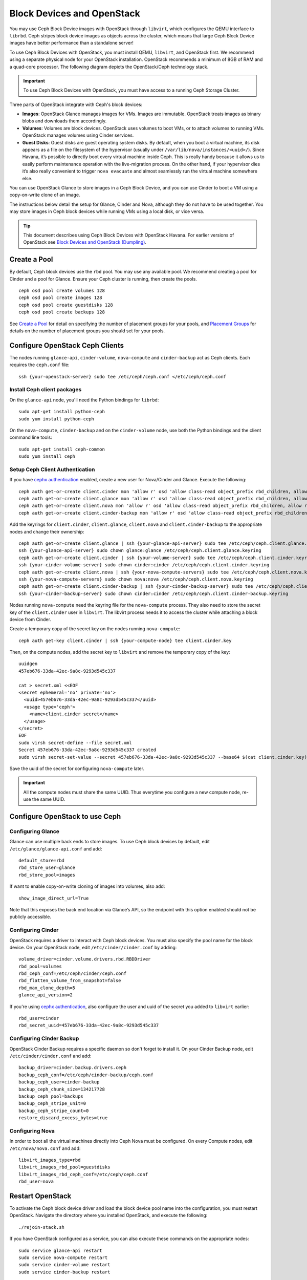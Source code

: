 =============================
 Block Devices and OpenStack
=============================

.. index:: Ceph Block Device; OpenStack

You may use Ceph Block Device images with OpenStack through ``libvirt``, which
configures the QEMU interface to ``librbd``. Ceph stripes block device images as
objects across the cluster, which means that large Ceph Block Device images have
better performance than a standalone server!

To use Ceph Block Devices with OpenStack, you must install QEMU, ``libvirt``,
and OpenStack first. We recommend using a separate physical node for your
OpenStack installation. OpenStack recommends a minimum of 8GB of RAM and a
quad-core processor. The following diagram depicts the OpenStack/Ceph
technology stack.


.. ditaa::  +---------------------------------------------------+
            |                    OpenStack                      |
            +---------------------------------------------------+
            |                     libvirt                       |
            +------------------------+--------------------------+
                                     |
                                     | configures
                                     v
            +---------------------------------------------------+
            |                       QEMU                        |
            +---------------------------------------------------+
            |                      librbd                       |
            +---------------------------------------------------+
            |                     librados                      |
            +------------------------+-+------------------------+
            |          OSDs          | |        Monitors        |
            +------------------------+ +------------------------+

.. important:: To use Ceph Block Devices with OpenStack, you must have 
   access to a running Ceph Storage Cluster.

Three parts of OpenStack integrate with Ceph's block devices:

- **Images**: OpenStack Glance manages images for VMs. Images
  are immutable. OpenStack treats images as binary blobs and
  downloads them accordingly. 

- **Volumes**: Volumes are block devices. OpenStack uses volumes
  to boot VMs, or to attach volumes to running VMs. OpenStack manages 
  volumes using Cinder services.

- **Guest Disks**: Guest disks are guest operating system disks.
  By default, when you boot a virtual machine,
  its disk appears as a file on the filesystem of the hypervisor
  (usually under ``/var/lib/nova/instances/<uuid>/``). Since Havana, it’s
  possible to directly boot every virtual machine inside Ceph.
  This is really handy because it allows us to easily perform
  maintenance operation with the live-migration process.
  On the other hand, if your hypervisor dies it’s also really convenient
  to trigger ``nova evacuate`` and almost seamlessly run the virtual machine
  somewhere else.

You can use OpenStack Glance to store images in a Ceph Block Device, and you
can use Cinder to boot a VM using a copy-on-write clone of an image.

The instructions below detail the setup for Glance, Cinder and Nova, although
they do not have to be used together. You may store images in Ceph block devices
while running VMs using a local disk, or vice versa.

.. tip:: This document describes using Ceph Block Devices with OpenStack Havana. 
   For earlier versions of OpenStack see 
   `Block Devices and OpenStack (Dumpling)`_.

.. index:: pools; OpenStack

Create a Pool
=============

By default, Ceph block devices use the ``rbd`` pool. You may use any available
pool. We recommend creating a pool for Cinder and a pool for Glance. Ensure
your Ceph cluster is running, then create the pools. ::

    ceph osd pool create volumes 128
    ceph osd pool create images 128
    ceph osd pool create guestdisks 128
    ceph osd pool create backups 128

See `Create a Pool`_ for detail on specifying the number of placement groups for
your pools, and `Placement Groups`_ for details on the number of placement
groups you should set for your pools.

.. _Create a Pool: ../../rados/operations/pools#createpool
.. _Placement Groups: ../../rados/operations/placement-groups


Configure OpenStack Ceph Clients
================================

The nodes running ``glance-api``, ``cinder-volume``, ``nova-compute`` and ``cinder-backup`` act as Ceph clients. Each
requires the ``ceph.conf`` file::

  ssh {your-openstack-server} sudo tee /etc/ceph/ceph.conf </etc/ceph/ceph.conf

Install Ceph client packages
----------------------------

On the ``glance-api`` node, you'll need the Python bindings for ``librbd``::

  sudo apt-get install python-ceph
  sudo yum install python-ceph

On the ``nova-compute``, ``cinder-backup`` and on the ``cinder-volume`` node, use both
the Python bindings and the client command line tools::

  sudo apt-get install ceph-common
  sudo yum install ceph


Setup Ceph Client Authentication
--------------------------------

If you have `cephx authentication`_ enabled, create a new user for Nova/Cinder
and Glance. Execute the following::

    ceph auth get-or-create client.cinder mon 'allow r' osd 'allow class-read object_prefix rbd_children, allow rwx pool=volumes, allow rx pool=images'
    ceph auth get-or-create client.glance mon 'allow r' osd 'allow class-read object_prefix rbd_children, allow rwx pool=images'
    ceph auth get-or-create client.nova mon 'allow r' osd 'allow class-read object_prefix rbd_children, allow rwx pool=guestdisks, allow rx pool=images'
    ceph auth get-or-create client.cinder-backup mon 'allow r' osd 'allow class-read object_prefix rbd_children, allow rwx pool=backups'

Add the keyrings for ``client.cinder``, ``client.glance``, ``client.nova`` and ``client.cinder-backup`` to the appropriate
nodes and change their ownership::

  ceph auth get-or-create client.glance | ssh {your-glance-api-server} sudo tee /etc/ceph/ceph.client.glance.keyring
  ssh {your-glance-api-server} sudo chown glance:glance /etc/ceph/ceph.client.glance.keyring
  ceph auth get-or-create client.cinder | ssh {your-volume-server} sudo tee /etc/ceph/ceph.client.cinder.keyring
  ssh {your-cinder-volume-server} sudo chown cinder:cinder /etc/ceph/ceph.client.cinder.keyring
  ceph auth get-or-create client.nova | ssh {your-nova-compute-servers} sudo tee /etc/ceph/ceph.client.nova.keyring
  ssh {your-nova-compute-servers} sudo chown nova:nova /etc/ceph/ceph.client.nova.keyring
  ceph auth get-or-create client.cinder-backup | ssh {your-cinder-backup-server} sudo tee /etc/ceph/ceph.client.cinder-backup.keyring
  ssh {your-cinder-backup-server} sudo chown cinder:cinder /etc/ceph/ceph.client.cinder-backup.keyring

Nodes running ``nova-compute`` need the keyring file for the ``nova-compute`` process. They
also need to store the secret key of the ``client.cinder`` user in ``libvirt``. The libvirt
process needs it to access the cluster while attaching a block device from Cinder.

Create a temporary copy of the secret
key on the nodes running ``nova-compute``::

  ceph auth get-key client.cinder | ssh {your-compute-node} tee client.cinder.key 

Then, on the compute nodes, add the secret key to ``libvirt`` and remove the
temporary copy of the key::

  uuidgen
  457eb676-33da-42ec-9a8c-9293d545c337

  cat > secret.xml <<EOF
  <secret ephemeral='no' private='no'>
    <uuid>457eb676-33da-42ec-9a8c-9293d545c337</uuid>
    <usage type='ceph'>
      <name>client.cinder secret</name>
    </usage>
  </secret>
  EOF
  sudo virsh secret-define --file secret.xml
  Secret 457eb676-33da-42ec-9a8c-9293d545c337 created
  sudo virsh secret-set-value --secret 457eb676-33da-42ec-9a8c-9293d545c337 --base64 $(cat client.cinder.key) && rm client.cinder.key secret.xml

Save the uuid of the secret for configuring ``nova-compute`` later.

.. important:: All the compute nodes must share the same UUID. Thus everytime you configure a new compute node, re-use the same UUID.

.. _cephx authentication: ../../rados/operations/authentication


Configure OpenStack to use Ceph
===============================

Configuring Glance
------------------

Glance can use multiple back ends to store images. To use Ceph block devices by
default, edit ``/etc/glance/glance-api.conf`` and add::

    default_store=rbd
    rbd_store_user=glance
    rbd_store_pool=images

If want to enable copy-on-write cloning of images into
volumes, also add::

    show_image_direct_url=True

Note that this exposes the back end location via Glance’s API, so the endpoint
with this option enabled should not be publicly accessible.


Configuring Cinder
------------------

OpenStack requires a driver to interact with Ceph block devices. You must also
specify the pool name for the block device. On your OpenStack node,
edit ``/etc/cinder/cinder.conf`` by adding::

    volume_driver=cinder.volume.drivers.rbd.RBDDriver
    rbd_pool=volumes
    rbd_ceph_conf=/etc/ceph/cinder/ceph.conf
    rbd_flatten_volume_from_snapshot=false
    rbd_max_clone_depth=5
    glance_api_version=2

If you're using `cephx authentication`_, also configure the user and
uuid of the secret you added to ``libvirt`` earlier::

    rbd_user=cinder
    rbd_secret_uuid=457eb676-33da-42ec-9a8c-9293d545c337


Configuring Cinder Backup
-------------------------

OpenStack Cinder Backup requires a specific daemon so don't forget to install it.
On your Cinder Backup node, edit ``/etc/cinder/cinder.conf`` and add::

    backup_driver=cinder.backup.drivers.ceph
    backup_ceph_conf=/etc/ceph/cinder-backup/ceph.conf
    backup_ceph_user=cinder-backup
    backup_ceph_chunk_size=134217728
    backup_ceph_pool=backups
    backup_ceph_stripe_unit=0
    backup_ceph_stripe_count=0
    restore_discard_excess_bytes=true


Configuring Nova
----------------

In order to boot all the virtual machines directly into Ceph Nova must be configured.
On every Compute nodes, edit ``/etc/nova/nova.conf`` and add::

    libvirt_images_type=rbd
    libvirt_images_rbd_pool=guestdisks
    libvirt_images_rbd_ceph_conf=/etc/ceph/ceph.conf
    rbd_user=nova


Restart OpenStack
=================

To activate the Ceph block device driver and load the block device pool name
into the configuration, you must restart OpenStack. Navigate the directory where
you installed OpenStack, and execute the following:: 

    ./rejoin-stack.sh

If you have OpenStack configured as a service, you can also execute
these commands on the appropriate nodes::

    sudo service glance-api restart
    sudo service nova-compute restart
    sudo service cinder-volume restart
    sudo service cinder-backup restart

Once OpenStack is up and running, you should be able to create a volume 
and boot from a volume with OpenStack on a Ceph block device.


Booting from a Block Device
===========================

You can create a volume from an image using the Cinder command line tool::

    cinder create --image-id {id of image} --display-name {name of volume} {size of volume}

Note that image must be raw format. You can use `qemu-img`_ to convert
from one format to another, i.e.::

    qemu-img convert -f qcow2 -O raw precise-cloudimg.img precise-cloudimg.raw

When Glance and Cinder are both using Ceph block devices, the image is a
copy-on-write clone, so volume creation is very fast.

In the OpenStack dashboard you can then boot from that volume by launching a new
instance, choosing the image that you created the volume from, and selecting
'boot from volume' and the volume you created.

.. _qemu-img: ../qemu-rbd/#running-qemu-with-rbd
.. _Block Devices and OpenStack (Dumpling): http://ceph.com/docs/dumpling/rbd/rbd-openstack
